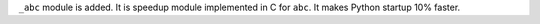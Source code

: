 ``_abc`` module is added.  It is speedup module implemented in C for
``abc``. It makes Python startup 10% faster.
